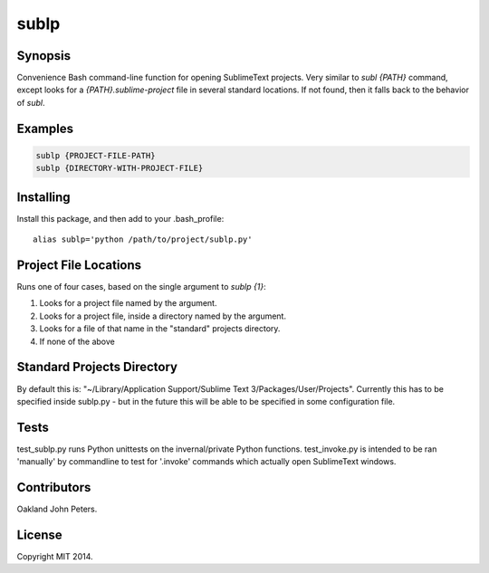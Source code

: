 sublp
============


Synopsis
---------
Convenience Bash command-line function for opening SublimeText projects.
Very similar to `subl {PATH}` command, except looks for a
`{PATH}.sublime-project` file in several standard locations. If not found,
then it falls back to the behavior of `subl`.

Examples
---------
.. code::

    sublp {PROJECT-FILE-PATH}
    sublp {DIRECTORY-WITH-PROJECT-FILE}


Installing
-----------
Install this package, and then add to your .bash_profile::

    alias sublp='python /path/to/project/sublp.py'


Project File Locations
-----------------------
Runs one of four cases, based on the single argument to `sublp {1}`:

(1) Looks for a project file named by the argument.
(2) Looks for a project file, inside a directory named by the argument.
(3) Looks for a file of that name in the "standard" projects directory.
(4) If none of the above

Standard Projects Directory
----------------------------
By default this is: "~/Library/Application Support/Sublime Text 3/Packages/User/Projects". Currently this has to be specified inside sublp.py - but in the future
this will be able to be specified in some configuration file.

Tests
------
test_sublp.py runs Python unittests on the invernal/private Python functions.
test_invoke.py is intended to be ran 'manually' by commandline to test for '.invoke' commands which actually open SublimeText windows.

Contributors
------------
Oakland John Peters.

License
-----------
Copyright MIT 2014.
